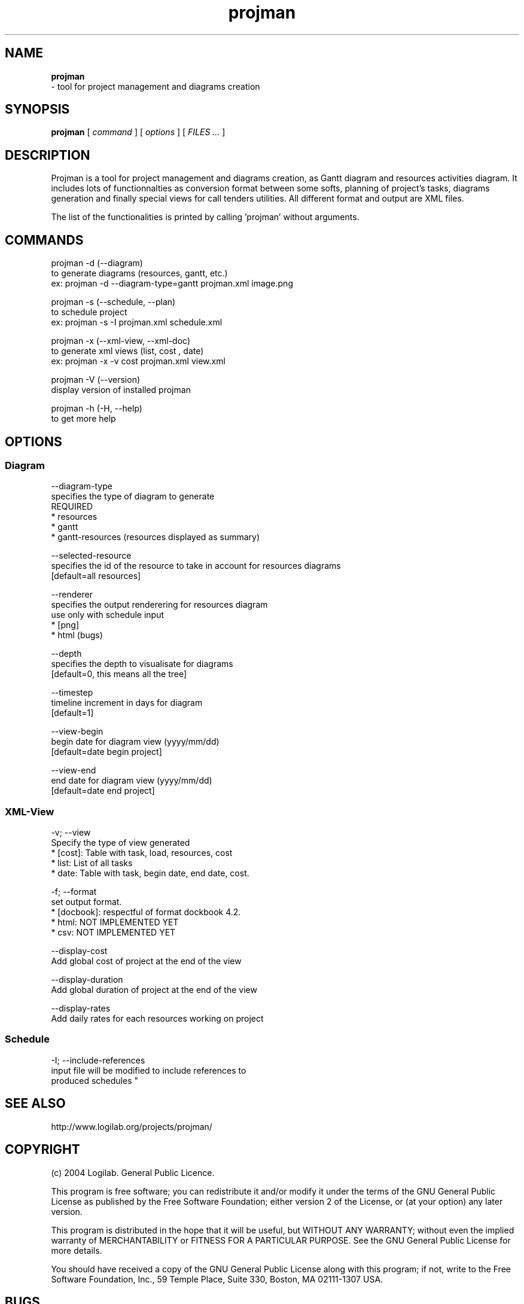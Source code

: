 .TH projman 1 "2004-10-14" "logilab projman"

.SH NAME 
.B projman
 \- tool for project management and diagrams creation

.SH SYNOPSIS 
.B projman 
[
.I command
] [
.I options
] [
.I FILES ...
]

.SH DESCRIPTION
Projman is a tool for project management and diagrams creation, as
Gantt diagram and resources activities diagram. It includes lots of
functionnalties as conversion format between some softs, planning of
project's tasks, diagrams generation and finally special views for
call tenders utilities.  All different format and output are XML
files.

The list of the functionalities is printed by calling 'projman'
without arguments.

.SH COMMANDS

  projman -d (--diagram)
    to generate diagrams (resources, gantt, etc.)
    ex: projman -d --diagram-type=gantt projman.xml image.png

  projman -s (--schedule, --plan)
    to schedule project
    ex:  projman -s -I projman.xml schedule.xml

  projman -x (--xml-view, --xml-doc)
    to generate xml views (list, cost , date)
    ex: projman -x -v cost projman.xml view.xml
    
  projman -V (--version)
    display version of installed projman

  projman -h (-H, --help)
    to get more help

.SH OPTIONS
.SS Diagram
.SP
  --diagram-type
    specifies the type of diagram to generate
    REQUIRED
    * resources
    * gantt
    * gantt-resources (resources displayed as summary)

  --selected-resource
    specifies the id of the resource to take in account for resources diagrams
    [default=all resources]

  --renderer 
    specifies the output renderering for resources diagram 
    use only with schedule input
    * [png]
    * html (bugs)

  --depth
    specifies the depth to visualisate for diagrams
    [default=0, this means all the tree]

  --timestep
    timeline increment in days for diagram
    [default=1]

  --view-begin
    begin date for diagram view (yyyy/mm/dd)
    [default=date begin project]

  --view-end
    end date for diagram view (yyyy/mm/dd)
    [default=date end project]

.SS XML-View
.SP
  -v; --view
    Specify the type of view generated
    * [cost]: Table with task, load, resources, cost
    * list: List of all tasks
    * date: Table with task, begin date, end date, cost.

  -f; --format
    set output format.
    * [docbook]: respectful of format dockbook 4.2.
    * html: NOT IMPLEMENTED YET
    * csv: NOT IMPLEMENTED YET
     
  --display-cost
    Add global cost of project at the end of the view

  --display-duration
    Add global duration of project at the end of the view
    
  --display-rates
    Add daily rates for each resources working on project

.SS Schedule
.SP
  -I; --include-references
    input file will be modified to include references to 
    produced schedules
"
.SH SEE ALSO 
http://www.logilab.org/projects/projman/

.SH COPYRIGHT 
(c) 2004 Logilab. General Public Licence.

This program is free software; you can redistribute it and/or modify 
it under the terms of the GNU General Public License as published 
by the Free Software Foundation; either version 2 of the License, 
or (at your option) any later version.

This program is distributed in the hope that it will be useful, 
but WITHOUT ANY WARRANTY; without even the implied warranty of 
MERCHANTABILITY or FITNESS FOR A PARTICULAR PURPOSE. See the 
GNU General Public License for more details.

You should have received a copy of the GNU General Public License 
along with this program; if not, write to the Free Software 
Foundation, Inc., 59 Temple Place, Suite 330, Boston, 
MA 02111-1307 USA.

.SH BUGS 
Full listing at http://intranet.logilab.fr/jpl/view?rql=728

.SH AUTHOR 
Logilab <contact@logilab.fr>
